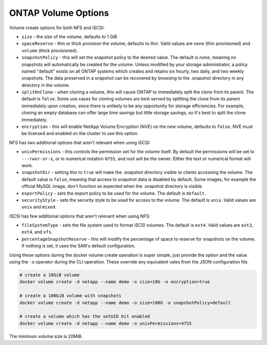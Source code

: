 .. _ontap_vol_opts:

ONTAP Volume Options
====================

Volume create options for both NFS and iSCSI:

* ``size`` - the size of the volume, defaults to 1 GiB
* ``spaceReserve`` - thin or thick provision the volume, defaults to thin. Valid values are ``none`` (thin provisioned) and ``volume`` (thick provisioned).
* ``snapshotPolicy`` - this will set the snapshot policy to the desired value. The default is ``none``, meaning no snapshots will automatically be created for the volume. Unless modified by your storage administrator, a policy named "default" exists on all ONTAP systems which creates and retains six hourly, two daily, and two weekly snapshots. The data preserved in a snapshot can be recovered by browsing to the .snapshot directory in any directory in the volume.
* ``splitOnClone`` - when cloning a volume, this will cause ONTAP to immediately split the clone from its parent. The default is ``false``. Some use cases for cloning volumes are best served by splitting the clone from its parent immediately upon creation, since there is unlikely to be any opportunity for storage efficiencies. For example, cloning an empty database can offer large time savings but little storage savings, so it's best to split the clone immediately.
* ``encryption`` - this will enable NetApp Volume Encryption (NVE) on the new volume, defaults to ``false``.  NVE must be licensed and enabled on the cluster to use this option.

NFS has two additional options that aren't relevant when using iSCSI:

* ``unixPermissions`` - this controls the permission set for the volume itself. By default the permissions will be set to ``---rwxr-xr-x``, or in numerical notation ``0755``, and root will be the owner. Either the text or numerical format will work.
* ``snapshotDir`` - setting this to ``true`` will make the .snapshot directory visible to clients accessing the volume. The default value is ``false``, meaning that access to snapshot data is disabled by default.  Some images, for example the official MySQL image, don't function as expected when the .snapshot directory is visible.
* ``exportPolicy`` - sets the export policy to be used for the volume.  The default is ``default``.
* ``securityStyle`` - sets the security style to be used for access to the volume.  The default is ``unix``. Valid values are ``unix`` and ``mixed``.

iSCSI has few additional options that aren't relevant when using NFS:

* ``fileSystemType`` - sets the file system used to format iSCSI volumes.  The default is ``ext4``.  Valid values are ``ext3``, ``ext4``, and ``xfs``.
* ``percentageSnapshotReserve`` - this will modify the percentage of space to reserve for snapshots on the volume. If nothing is set, it uses the SAN's default configuration.


Using these options during the docker volume create operation is super simple, just provide the option and the value using the ``-o`` operator during the CLI operation.  These override any equivalent vales from the JSON configuration file.

.. code-block:: bash

   # create a 10GiB volume
   docker volume create -d netapp --name demo -o size=10G -o encryption=true

   # create a 100GiB volume with snapshots
   docker volume create -d netapp --name demo -o size=100G -o snapshotPolicy=default

   # create a volume which has the setUID bit enabled
   docker volume create -d netapp --name demo -o unixPermissions=4755

The minimum volume size is 20MiB.
